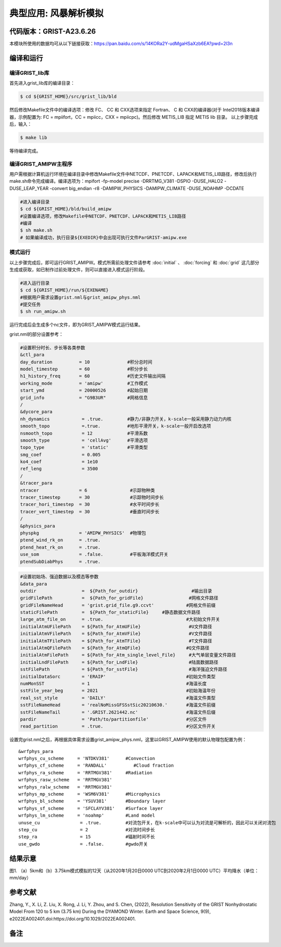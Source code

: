 典型应用: 风暴解析模拟
================   

代码版本：GRIST-A23.6.26 
----------------------------------

本模块所使用的数据均可从以下链接获取：https://pan.baidu.com/s/14KORa2Y-udMgaHSaXzb6EA?pwd=2l3n

编译和运行
----------------------------------

编译GRIST_lib库
>>>>>>>>>>>>>>>>>>>>>>>>>>>

首先进入grist_lib库的编译目录：

.. code-block:: bash

     $ cd ${GRIST_HOME}/src/grist_lib/bld

然后修改Makefile文件中的编译选项：修改 FC、 CC 和 CXX选项来指定 Fortran、 C 和 CXX的编译器(对于 Intel2018版本编译器，示例配置为: FC = mpiifort，CC = mpiicc，CXX = mpiicpc)。然后修改 METIS_LIB 指定 METIS lib 目录。
以上步骤完成后，输入：

.. code-block:: bash

     $ make lib

等待编译完成。

编译GRIST_AMIPW主程序
>>>>>>>>>>>>>>>>>>>>>>>>>>>

用户需根据计算机运行环境在编译目录中修改Makefile文件中NETCDF、PNETCDF、LAPACK和METIS_LIB路径，修改后执行make.sh命令完成编译。编译选项为：mpifort -fp-model precise -DRRTMG_V381 -DSPIO -DUSE_HALO2 -DUSE_LEAP_YEAR -convert big_endian -r8 -DAMIPW_PHYSICS -DAMIPW_CLIMATE -DUSE_NOAHMP -DCDATE

.. code-block:: bash

     #进入编译目录
     $ cd ${GRIST_HOME}/bld/build_amipw
     #设置编译选项，修改Makefile中NETCDF、PNETCDF、LAPACK和METIS_LIB路径
     #编译
     $ sh make.sh
     # 如果编译成功，执行目录${EXEDIR}中会出现可执行文件ParGRIST-amipw.exe

模式运行
>>>>>>>>>>>>>>>>>>>>>>>>>>>

以上步骤完成后，即可运行GRIST_AMIPW。模式所需前处理文件请参考 :doc:`initial` 、 :doc:`forcing` 和 :doc:`grid` 这几部分生成或获取，如已制作过前处理文件，则可以直接进入模式运行阶段。

.. code-block:: bash

     #进入运行目录
     $ cd ${GRIST_HOME}/run/${EXENAME}
     #根据用户需求设置grist.nml与grist_amipw_phys.nml
     #提交任务
     $ sh run_amipw.sh

运行完成后会生成多个nc文件，即为GRIST_AMIPW模式运行结果。

grist.nml的部分设置参考：

.. code-block:: bash

     #设置积分时长、步长等各类参数
     &ctl_para
     day_duration          = 10              #积分总时间
     model_timestep        = 60              #积分步长
     h1_history_freq       = 60              #历史文件输出间隔
     working_mode          = 'amipw'         #工作模式
     start_ymd             = 20000526        #起始日期
     grid_info             = "G9B3UR"        #网格信息
     /
     &dycore_para
     nh_dynamics            = .true.         #静力/非静力开关，k-scale一般采用静力动力内核
     smooth_topo            =.true.          #地形平滑开关，k-scale一般开启改选项
     nsmooth_topo           = 12             #平滑系数
     smooth_type            = 'cellAvg'      #平滑选项
     topo_type              = 'static'       #平滑类型
     smg_coef               = 0.005          
     ko4_coef               = 1e10
     ref_leng               = 3500
     /
     &tracer_para
     ntracer               = 6                #示踪物种类
     tracer_timestep       = 30               #示踪物时间步长
     tracer_hori_timestep  = 30               #水平时间步长
     tracer_vert_timestep  = 30               #垂直时间步长
     /
     &physics_para
     physpkg               = 'AMIPW_PHYSICS'  #物理包
     ptend_wind_rk_on      = .true.           
     ptend_heat_rk_on      = .true.
     use_som               = .false.          #平板海洋模式开关
     ptendSubDiabPhys      = .true.           

.. code-block:: bash

     #设置初始场、强迫数据以及模态等参数
     &data_para
     outdir                 =  ${Path_for_outdir}                    #输出目录
     gridFilePath           =  ${Path_for_gridFile}                 #网格文件路径
     gridFileNameHead       = 'grist.grid_file.g9.ccvt'            #网格文件前缀
     staticFilePath         =  ${Path_for_staticFile}     #静态数据文件路径
     large_atm_file_on      = .true.                               #大初始文件开关
     initialAtmUFilePath    = ${Path_for_AtmUFile}                  #U文件路径
     initialAtmVFilePath    = ${Path_for_AtmVFile}                  #V文件路径
     initialAtmTFilePath    = ${Path_for_AtmTFile}                  #T文件路径
     initialAtmQFilePath    = ${Path_for_AtmQFile}                 #Q文件路径
     initialAtmFilePath     = ${Path_for_Atm_single_level_File}     #大气单层变量文件路径
     initialLndFilePath     = ${Path_for_LndFile}                   #陆面数据路径
     sstFilePath            = ${Path_for_sstFile}                   #海洋强迫文件路径
     initialDataSorc        = 'ERAIP'                              #初始文件类型
     numMonSST              = 1                                    #海温长度
     sstFile_year_beg       = 2021                                 #初始海温年份
     real_sst_style         = 'DAILY'                              #海温文件类型
     sstFileNameHead        = 'realNoMissGFSSstSic20210630.'       #海温文件前缀
     sstFileNameTail        = '.GRIST.2621442.nc'                  #海温文件后缀
     pardir                 = 'Path/to/partitionfile'              #分区文件
     read_partition         = .true.                               #分区文件开关


设置完grist.nml之后，再根据具体需求设置grist_amipw_phys.nml，这里以GRIST_AMIPW使用的默认物理包配置为例：

::

     &wrfphys_para
     wrfphys_cu_scheme     = 'NTDKV381'      #Convection
     wrfphys_cf_scheme     = 'RANDALL'          #Cloud fraction
     wrfphys_ra_scheme     = 'RRTMGV381'     #Radiation
     wrfphys_rasw_scheme   = 'RRTMGV381'
     wrfphys_ralw_scheme   = 'RRTMGV381'
     wrfphys_mp_scheme     = 'WSM6V381'      #Microphysics
     wrfphys_bl_scheme     = 'YSUV381'       #Boundary layer
     wrfphys_sf_scheme     = 'SFCLAYV381'    #Surface layer
     wrfphys_lm_scheme     = 'noahmp'        #Land model
     unuse_cu               = .true.         #对流包开关，在k-scale中可以认为对流是可解析的，因此可以关闭对流包
     step_cu                = 2              #对流时间步长
     step_ra                = 15             #辐射时间不长
     use_gwdo               = .false.        #gwdo开关


结果示意
----------------

.. image:: images/k-scale.jpg   
   :align: center
图1. （a）5km和（b）3.75km模式模拟的12天（从2020年1月20日0000 UTC到2020年2月1日0000 UTC）平均降水（单位：mm/day）


参考文献
----------------
Zhang, Y., X. Li, Z. Liu, X. Rong, J. Li, Y. Zhou, and S. Chen, (2022), Resolution Sensitivity of the GRIST Nonhydrostatic Model From 120 to 5 km (3.75 km) During the DYAMOND Winter. Earth and Space Science, 9(9), e2022EA002401.doi:https://doi.org/10.1029/2022EA002401.

备注
----------------
